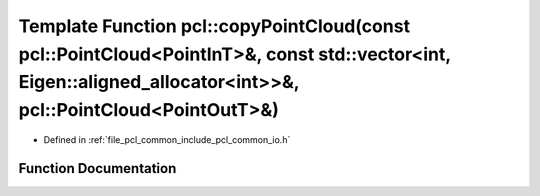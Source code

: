 .. _exhale_function_group__common_1gafeb71f88a4e674ec4d156d013c8bb393:

Template Function pcl::copyPointCloud(const pcl::PointCloud<PointInT>&, const std::vector<int, Eigen::aligned_allocator<int>>&, pcl::PointCloud<PointOutT>&)
============================================================================================================================================================

- Defined in :ref:`file_pcl_common_include_pcl_common_io.h`


Function Documentation
----------------------


.. doxygenfunction:: pcl::copyPointCloud(const pcl::PointCloud<PointInT>&, const std::vector<int, Eigen::aligned_allocator<int>>&, pcl::PointCloud<PointOutT>&)
